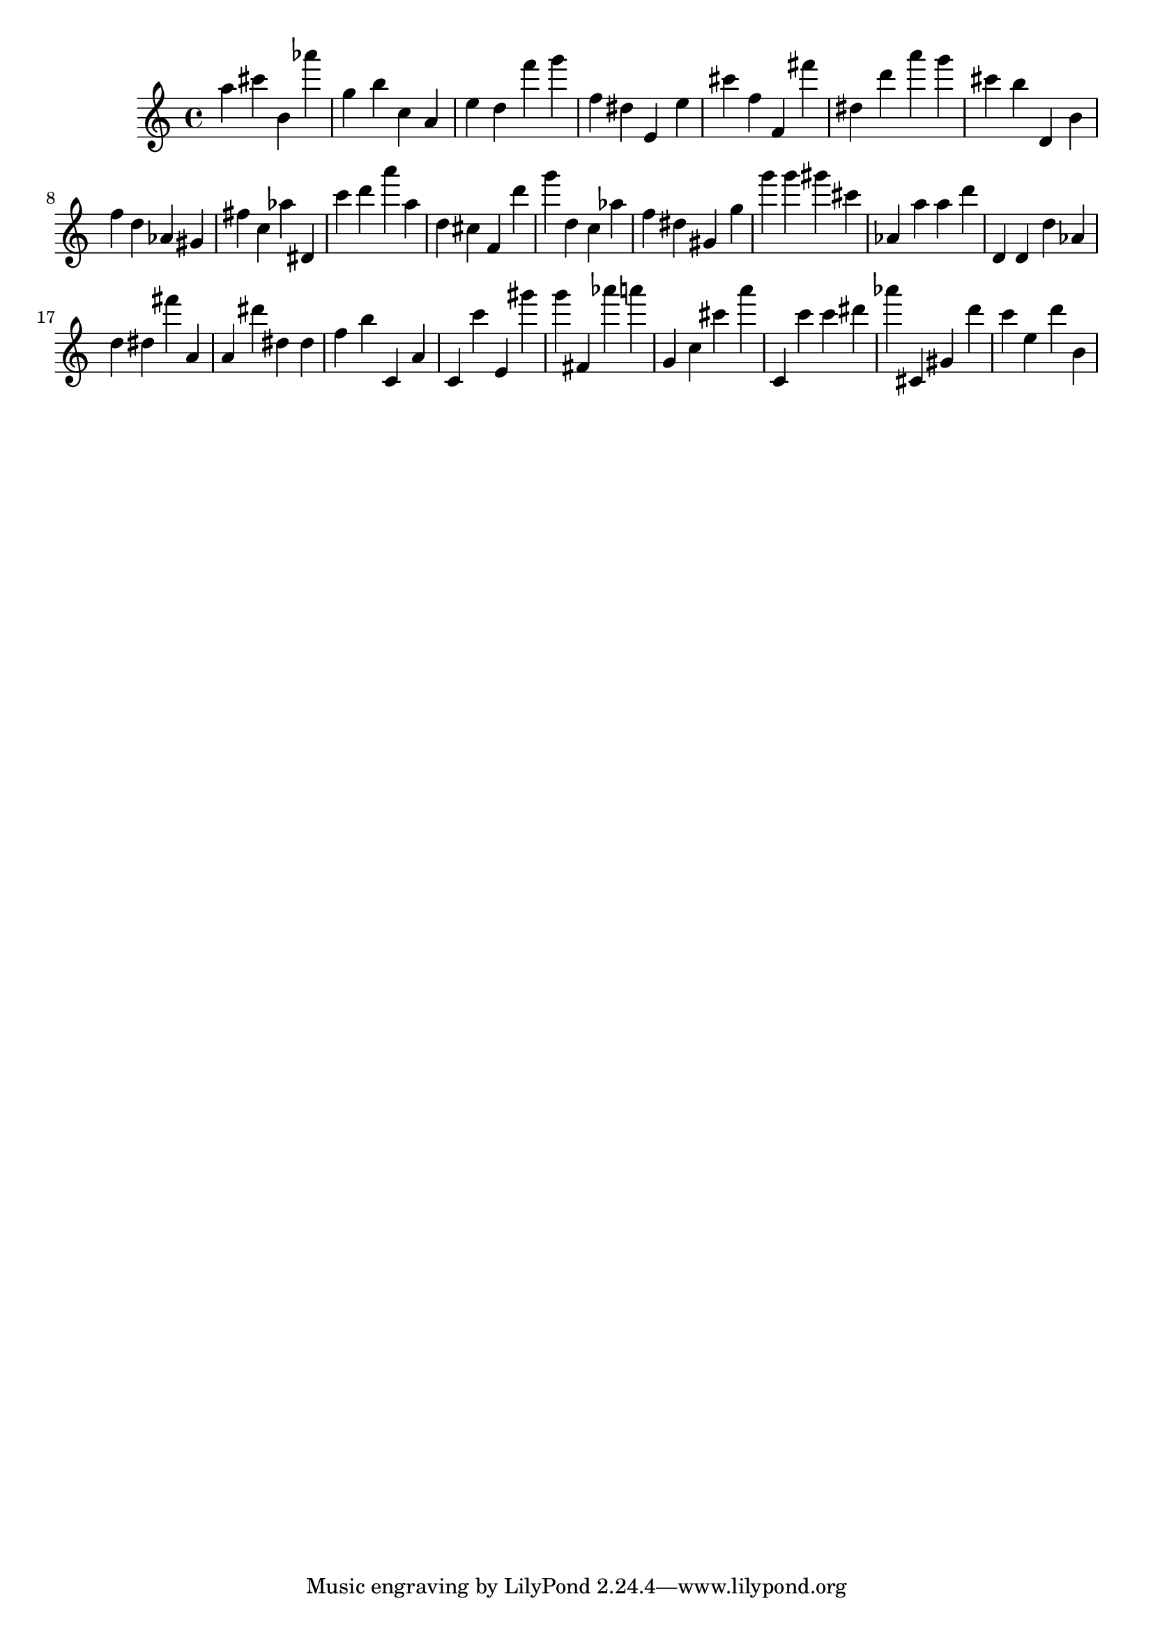 \version "2.18.2"

\score {

{
\clef treble
a'' cis''' b' as''' g'' b'' c'' a' e'' d'' f''' g''' f'' dis'' e' e'' cis''' f'' f' fis''' dis'' d''' a''' g''' cis''' b'' d' b' f'' d'' as' gis' fis'' c'' as'' dis' c''' d''' a''' a'' d'' cis'' f' d''' g''' d'' c'' as'' f'' dis'' gis' g'' g''' g''' gis''' cis''' as' a'' a'' d''' d' d' d'' as' d'' dis'' fis''' a' a' dis''' dis'' dis'' f'' b'' c' a' c' c''' e' gis''' g''' fis' as''' a''' g' c'' cis''' a''' c' c''' c''' dis''' as''' cis' gis' d''' c''' e'' d''' b' 
}

 \midi { }
 \layout { }
}
